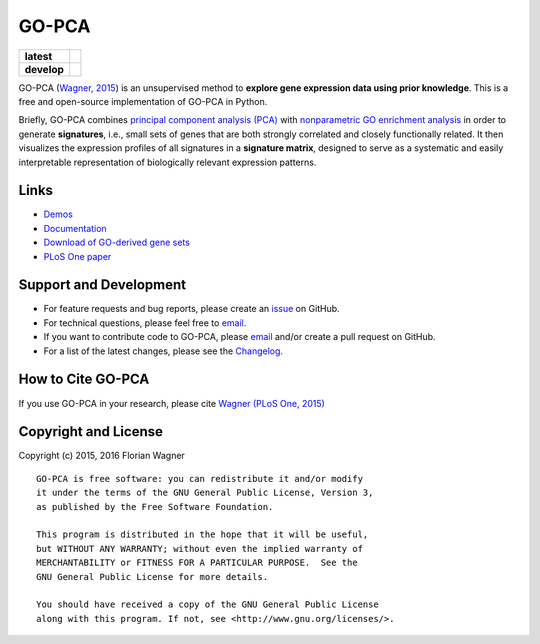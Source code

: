 ..
    Copyright (c) 2015, 2016 Florian Wagner
    
    This file is part of GO-PCA.
    
    GO-PCA is free software: you can redistribute it and/or modify
    it under the terms of the GNU General Public License, Version 3,
    as published by the Free Software Foundation.
    
    This program is distributed in the hope that it will be useful,
    but WITHOUT ANY WARRANTY; without even the implied warranty of
    MERCHANTABILITY or FITNESS FOR A PARTICULAR PURPOSE.  See the
    GNU General Public License for more details.
    
    You should have received a copy of the GNU General Public License
    along with this program. If not, see <http://www.gnu.org/licenses/>.

GO-PCA
======

| |pypi| |versions| |license|

===========  =================================================
**latest**   |docs-latest|
**develop**  |travis-develop| |codecov-develop| |docs-develop|
===========  =================================================

GO-PCA (`Wagner, 2015`__) is an unsupervised method to **explore gene
expression data using prior knowledge**. This is a free and open-source
implementation of GO-PCA in Python.

__ go_pca_paper_

Briefly, GO-PCA combines `principal component analysis (PCA)`__  with
`nonparametric GO enrichment analysis`__ in order to generate **signatures**,
i.e., small sets of genes that are both strongly correlated and closely
functionally related. It then visualizes the expression profiles of all
signatures in a **signature matrix**, designed to serve as a systematic and
easily interpretable representation of biologically relevant expression
patterns.

__ pca_
__ go_enrich_

.. _go_pca_paper: https://dx.doi.org/10.1371/journal.pone.0143196
.. _pca: https://en.wikipedia.org/wiki/Principal_component_analysis
.. _go_enrich: https://dx.doi.org/10.1186/1471-2105-10-48

Links
-----

- `Demos <https://github.com/flo-compbio/gopca-demos>`_
- `Documentation <https://gopca.readthedocs.org/en/latest>`_
- `Download of GO-derived gene sets <https://www.dropbox.com/sh/m0r7uqnfdr5x0xu/AADqqJ-8VzPchBRhDm50QxWaa?dl=0>`_
- `PLoS One paper <https://dx.doi.org/10.1371/journal.pone.0143196>`_

Support and Development
-----------------------

- For feature requests and bug reports, please create an `issue`__ on GitHub.
- For technical questions, please feel free to `email`__.
- If you want to contribute code to GO-PCA, please `email`__ and/or create a
  pull request on GitHub.
- For a list of the latest changes, please see the
  `Changelog <CHANGELOG.rst>`_.

__ github_issue_
__ email_
__ email_

.. _github_issue: https://github.com/flo-compbio/gopca/issues
.. _email: mailto:florian.wagner@duke.edu

How to Cite GO-PCA
------------------

If you use GO-PCA in your research, please cite `Wagner (PLoS One, 2015)`__

__ wagner_pone_

.. _wagner_pone: https://dx.doi.org/10.1371/journal.pone.0143196

Copyright and License
---------------------

Copyright (c) 2015, 2016 Florian Wagner

::

  GO-PCA is free software: you can redistribute it and/or modify
  it under the terms of the GNU General Public License, Version 3,
  as published by the Free Software Foundation.
  
  This program is distributed in the hope that it will be useful,
  but WITHOUT ANY WARRANTY; without even the implied warranty of
  MERCHANTABILITY or FITNESS FOR A PARTICULAR PURPOSE.  See the
  GNU General Public License for more details.
  
  You should have received a copy of the GNU General Public License
  along with this program. If not, see <http://www.gnu.org/licenses/>.

.. |pypi| image:: https://img.shields.io/pypi/v/gopca.svg
    :target: https://pypi.python.org/pypi/gopca
    :alt: PyPI version

.. |versions| image:: https://img.shields.io/pypi/pyversions/gopca.svg
    :target: https://pypi.python.org/pypi/gopca
    :alt: Python versions supported

.. |license| image:: https://img.shields.io/pypi/l/gopca.svg
    :target: https://pypi.python.org/pypi/gopca
    :alt: License

.. |travis-develop| image:: https://travis-ci.org/flo-compbio/gopca.svg?branch=develop
    :alt: Build Status (develop branch)
    :scale: 100%
    :target: https://travis-ci.org/flo-compbio/gopca

.. |codecov-develop| image:: https://codecov.io/github/flo-compbio/gopca/coverage.svg?branch=develop
    :alt: Coverage (develop branch)
    :target: https://codecov.io/github/flo-compbio/gopca?branch=develop

.. |docs-latest| image:: https://readthedocs.org/projects/gopca/badge/?version=latest
    :alt: Documentation Status (master branch)
    :scale: 100%
    :target: https://gopca.readthedocs.org/en/latest/?badge=latest

.. |docs-develop| image:: https://readthedocs.org/projects/gopca/badge/?version=develop
    :alt: Documentation Status (develop branch)
    :scale: 100%
    :target: https://gopca.readthedocs.org/en/develop/?badge=develop

